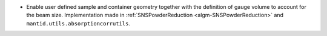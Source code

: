 - Enable user defined sample and container geometry together with the definition of gauge volume to account for the beam size. Implementation made in :ref:`SNSPowderReduction <algm-SNSPowderReduction>` and ``mantid.utils.absorptioncorrutils``.
